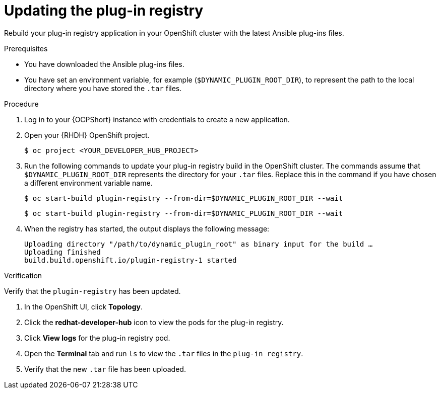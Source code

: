 :_mod-docs-content-type: PROCEDURE

[id="rhdh-update-plugin-registry_{context}"]
= Updating the plug-in registry

Rebuild your plug-in registry application in your OpenShift cluster with the latest Ansible plug-ins files.

.Prerequisites

* You have downloaded the Ansible plug-ins files.
* You have set an environment variable, for example (`$DYNAMIC_PLUGIN_ROOT_DIR`),
to represent the path to the local directory where you have stored the `.tar` files.

.Procedure

. Log in to your {OCPShort} instance with credentials to create a new application.
. Open your {RHDH} OpenShift project.
+
----
$ oc project <YOUR_DEVELOPER_HUB_PROJECT>
----
. Run the following commands to update your plug-in registry build in the OpenShift cluster.
The commands assume that `$DYNAMIC_PLUGIN_ROOT_DIR` represents the directory for your `.tar` files.
Replace this in the command if you have chosen a different environment variable name.
+
----
$ oc start-build plugin-registry --from-dir=$DYNAMIC_PLUGIN_ROOT_DIR --wait
----
+
----
$ oc start-build plugin-registry --from-dir=$DYNAMIC_PLUGIN_ROOT_DIR --wait
----
. When the registry has started, the output displays the following message:
+
----
Uploading directory "/path/to/dynamic_plugin_root" as binary input for the build …
Uploading finished
build.build.openshift.io/plugin-registry-1 started
----

.Verification

Verify that the `plugin-registry` has been updated.

. In the OpenShift UI, click *Topology*.
. Click the *redhat-developer-hub* icon to view the pods for the plug-in registry.
. Click *View logs* for the plug-in registry pod.
. Open the *Terminal* tab and run `ls` to view the `.tar` files in the `plug-in registry`.
. Verify that the new `.tar` file has been uploaded.

